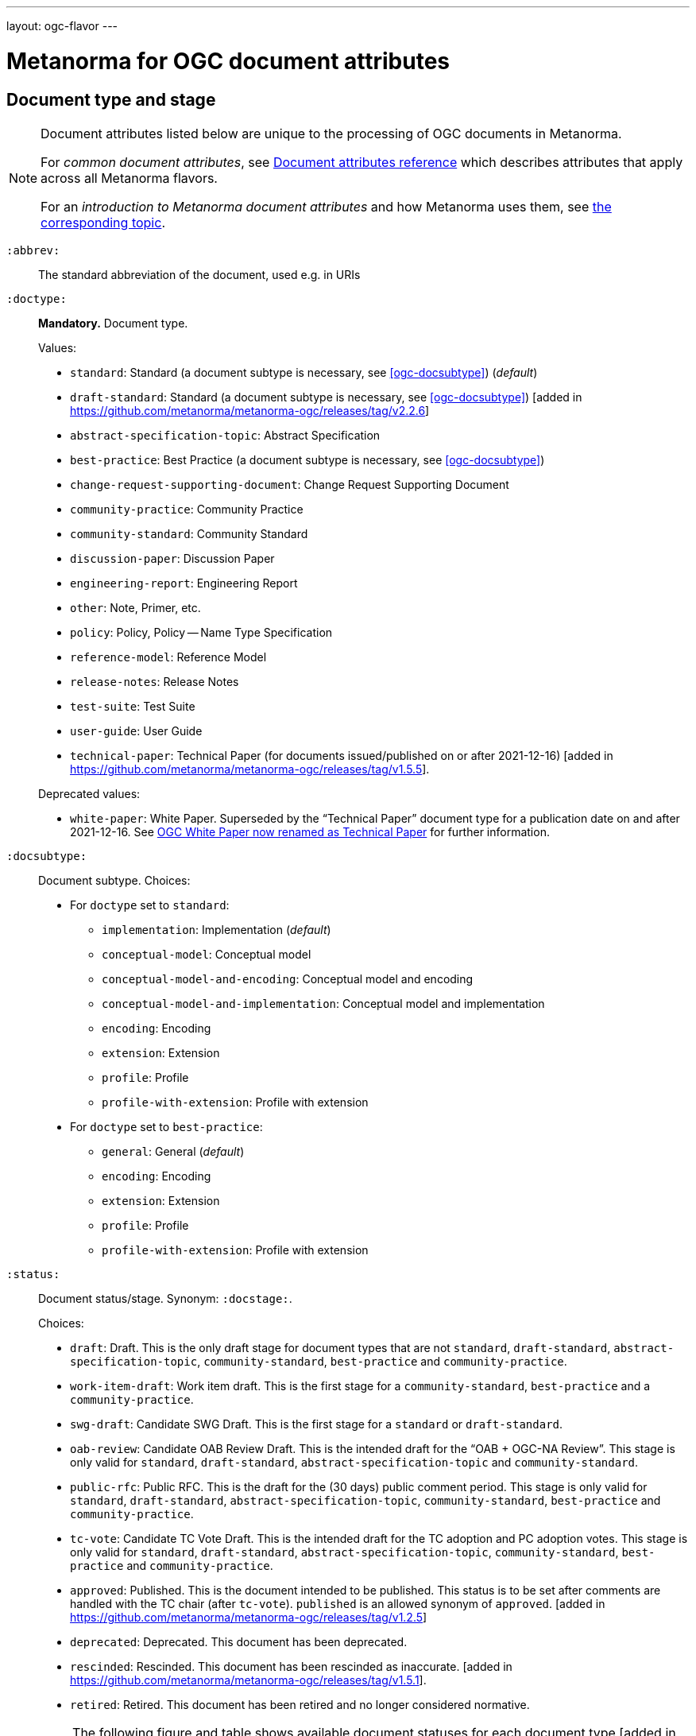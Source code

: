 ---
layout: ogc-flavor
---

= Metanorma for OGC document attributes

== Document type and stage

[[note_general_doc_ref_doc_attrib_ogc]]
[NOTE]
====
Document attributes listed below are unique to the processing of OGC documents
in Metanorma.

For _common document attributes_, see
link:/author/ref/document-attributes/[Document attributes reference] which
describes attributes that apply across all Metanorma flavors.

For an _introduction to Metanorma document attributes_ and how Metanorma uses
them, see
link:/author/topics/document-format/meta-attributes/[the corresponding topic].
====

`:abbrev:`::
The standard abbreviation of the document, used e.g. in URIs

[[ogc-doctype]]
`:doctype:`::
*Mandatory.*
Document type.
+
--
Values:

* `standard`: Standard (a document subtype is necessary, see <<ogc-docsubtype>>) (_default_)
* `draft-standard`: Standard (a document subtype is necessary, see <<ogc-docsubtype>>) [added in https://github.com/metanorma/metanorma-ogc/releases/tag/v2.2.6]
* `abstract-specification-topic`: Abstract Specification
* `best-practice`: Best Practice (a document subtype is necessary, see <<ogc-docsubtype>>)
* `change-request-supporting-document`: Change Request Supporting Document
* `community-practice`: Community Practice
* `community-standard`: Community Standard
* `discussion-paper`: Discussion Paper
* `engineering-report`: Engineering Report
* `other`: Note, Primer, etc.
* `policy`: Policy, Policy -- Name Type Specification
* `reference-model`: Reference Model
* `release-notes`: Release Notes
* `test-suite`: Test Suite
* `user-guide`: User Guide
* `technical-paper`: Technical Paper
  (for documents issued/published on or after 2021-12-16) [added in https://github.com/metanorma/metanorma-ogc/releases/tag/v1.5.5].

Deprecated values:

* `white-paper`: White Paper. Superseded by the "`Technical Paper`" document
  type for a publication date on and after 2021-12-16. See <<legacy-ogc-whitepaper>> for further information.
--

[[ogc-docsubtype]]
`:docsubtype:`:: Document subtype.
Choices:
+
--
* For `doctype` set to `standard`:
** `implementation`: Implementation (_default_)
** `conceptual-model`: Conceptual model
** `conceptual-model-and-encoding`: Conceptual model and encoding
** `conceptual-model-and-implementation`: Conceptual model and implementation
** `encoding`: Encoding
** `extension`: Extension
** `profile`: Profile
** `profile-with-extension`: Profile with extension

* For `doctype` set to `best-practice`:
** `general`: General (_default_)
** `encoding`: Encoding
** `extension`: Extension
** `profile`: Profile
** `profile-with-extension`: Profile with extension
--

`:status:`:: Document status/stage. Synonym: `:docstage:`.
+
--
Choices:

* `draft`: Draft. This is the only draft stage for document types that are not
  `standard`, `draft-standard`, `abstract-specification-topic`, `community-standard`,
  `best-practice` and `community-practice`.

* `work-item-draft`: Work item draft. This is the first stage for a
  `community-standard`, `best-practice` and a `community-practice`.

* `swg-draft`: Candidate SWG Draft. This is the first stage for a
  `standard` or `draft-standard`.

* `oab-review`: Candidate OAB Review Draft. This is the intended draft for the
  "`OAB + OGC-NA Review`".
  This stage is only valid for `standard`, `draft-standard`, `abstract-specification-topic` and
  `community-standard`.

* `public-rfc`: Public RFC. This is the draft for the (30 days) public comment period.
  This stage is only valid for `standard`, `draft-standard`, `abstract-specification-topic`,
  `community-standard`, `best-practice` and `community-practice`.

* `tc-vote`: Candidate TC Vote Draft. This is the intended draft for the TC adoption and PC adoption votes.
  This stage is only valid for `standard`, `draft-standard`, `abstract-specification-topic`,
  `community-standard`, `best-practice` and `community-practice`.

* `approved`: Published. This is the document intended to be published.
  This status is to be set after comments are handled with the TC chair (after `tc-vote`).
  `published` is an allowed synonym of `approved`. [added in https://github.com/metanorma/metanorma-ogc/releases/tag/v1.2.5]

* `deprecated`: Deprecated. This document has been deprecated.

* `rescinded`: Rescinded. This document has been rescinded as inaccurate. [added in https://github.com/metanorma/metanorma-ogc/releases/tag/v1.5.1].

* `retired`: Retired. This document has been retired and no longer considered normative.

[NOTE]
The following figure and table shows available document statuses for each
document type [added in https://github.com/metanorma/metanorma-ogc/releases/tag/v1.5.1].

.OGC document type and document stage publication flows
image::/assets/author/ogc/ogc-doctype-pub-process.svg[]

// Editable diagram at https://lucid.app/lucidchart/19ed6874-34fe-4444-8baf-08a2b0196930

.Document statuses available for various OGC document types
|===
| | draft | work-item-draft | swg-draft | oab-review | public-rfc | tc-vote | approved (published) | deprecated | rescinded | retired

h| standard, draft-stadard, abstract-specification-topic |   |   | x | x | x | x | x | x | x | x
h| community-standard                                    |   | x |   | x | x | x | x | x | x | x
h| best-practice, community-practice                     |   | x |   |   | x | x | x | x | x | x
h| _all other types_                                     | x |   |   |   |   |   | x |   |   | x

|===
--

`:edition:`::
The version number of the document. Dot-delimited, consists of a major version
number, a minor version number, and an optional patch version number.
+
[example]
`2.3.1` means: major version 2, minor version 3, patch version 1.

`:keywords:`::
Comma-delimited list of the keywords associated with the document.

[NOTE]
--
Abbreviations are sometimes used to designate that a document has a
certain document type, document subtype and document stage.
This is a mapping from legacy OGC document values to the current normalized
list:

"`AS`" Abstract Specification:: Now `:doctype: abstract-specification-topic`.
"`BP`" Best Practice:: Now `:doctype: best-practice`.
"`CAN`" Candidate Standard:: Now `:doctype: standard` and `:docstage: swg-draft`.
"`CC`" Conformance Class:: Not a standalone document, but a part of a document with `:doctype: standard`. No longer exists.
"`CR`" Change Request:: Now `:doctype: change-request-supporting-document`; the actual Change Request is a database entry.
"`CS`" Community Standard:: Now `:doctype: community-standard`.
"`CP`" Community Practice:: Now `:doctype: community-practice`.
"`DP`" Discussion Paper:: Now `:doctype: discussion-paper`.
"`DP-Draft`" Draft Discussion Paper:: Now `:doctype: discussion-paper` with `:docstage: swg-draft`.
"`IPR`" Interoperability Program Report -- Engineering Specification:: Now `:doctype: engineering-report`.
"`IS`" Implementation Standard:: Now `:doctype: standard`, `:docsubtype: implementation`.
"`ISC`" Implementation Standard Corrigendum:: Now `:doctype: standard`, `:docsubtype: implementation` (TBD to indicate `corrigendum`).
"`ISx`" Extension Package Standard:: Now `:doctype: standard`, `:docsubtype: extension`.
"`Notes`" Notes:: Now `:doctype: other`, there is no specific type for "`Notes`".
"`ORM`" OGC Reference Model:: Now `:doctype: reference-model`.
"`PC`" Profile Corrigendum:: Now `:doctype: standard`, `:docsubtype: profile` (TBD to indicate `corrigendum`).
"`PER`" Public Engineering Report:: Now `:doctype: engineering-report`.
"`POL`" Policy:: Now `:doctype: policy`.
"`POL-NTS`" Policy -- Name Type Specification:: Now `:doctype: engineering-report`, there is no specific indication for "`NTS`".
"`Primer`" Primer:: Now `:doctype: other`, there is no specific type for "`Primer`".
"`Profile`" Profile:: Now `:doctype: standard`, `:docsubtype: profile`.
"`RFC`" Request for Comment:: Now `:doctype: standard` and `:docstage: public-rfc`.
"`Retired`" Retired document:: This is a document stage indicated `:docstage: retired`.
"`SAP`" Standard Application Profile:: Now `:doctype: standard`, `:docsubtype: profile`.
"`TS`":: Test Suite (TBD)
"`WhitePaper`" Whitepaper:: Was `:doctype: white-paper`, but now `:doctype: technical-paper`.
Please refer to the description of `technical-paper` in <<ogc-doctype>>.
--

== Author info

`:committee:`::
*Mandatory.*
Name of relevant committee producing the document. Use one of:
+
--
* `technical`: Technical Committee
* `planning`: Planning Committee
* `strategic-member-advisory`: Strategic Member Advisory Committee
--

`:subcommittee-type:`::
The type of the relevant subcommittee producing the document.

`:subcommittee-number:`::
The number of the relevant subcommittee producing the document.

`:workgroup:`::
*Mandatory.*
Name of relevant working group producing the document.

`:workgroup-type:`::
Type of the relevant workgroup producing the document.

`:workgroup-number:`::
Number of the relevant workgroup producing the document.

`:submitting-organizations:`::
Semicolon-delimited list of the submitting organizations
for this document. The organization names themselves may contain commas.
+
[example]
.Example of setting submitting organizations
====
_University of Calgary, Canada; National Central University, Taiwan_
====

`:role:`::
Role of contributor (`link:/author/ref/document-attributes/#role[:role:]`).
Legal values are `author`, `editor`, and [added in https://github.com/metanorma/metanorma-ogc/releases/tag/v2.0.2]
`contributor`.

`:editor:`::
Same as `link:/author/ref/document-attributes/#fullname[:fullname:]`
alongside `link:/author/ref/document-attributes/#role[:role:]` specified as `editor`.


== URIs and IDs

`:external-id:`::
External identifier referring to this document. If not supplied, a default value is
generated: `http://www.opengis.net/doc/{abbrevation of doctype}/{abbrev}/{version}`.
(Version is omitted if not provided. If `:abbrev:` and `:doctype:` are not provided,
the default value is not generated.

`:referenceURLID:`::
Identifier embedded into a document type-specific external URL.

`:previous-uri:`::
URI of previous version of the document.

`:docnumber:`::
The document number assigned to the OGC document (without the "`OGC`" prefix).
+
--
NOTE: A new document number is obtained through the
https://portal.ogc.org/?m=public&subtab=instructions&tab=1["`OGC Pending Documents`"]
page at the OGC portal.

The number is of the pattern `YY-NNN{rM}` formulated following the following rules:

* `YY` represents the final two digits of the year this document number was first reserved.

* `NNN` is a three digit number is assigned sequentially for each document in the year.

* `{rM}` is only for revisions:

** The first edition of a document has the document number `YY-NNN`. e.g., `00-027` is OGC document 027 first published in 2000.

** Minor editorial changes and corrigenda do not result in a change to the document number.

** The `YY-NNN` identifier portion is maintained if the document undergoes content changes (revisions).

** A revised document will have its identifier suffixed with `r` followed by the revision number `M`, a sequential number indicating the number of revisions. So `05-020r27` is revision 27 of OGC document 020 first published in 2005. (Revision 27 may appear years later than 2005.)

* A new major version of a document receives a new document number, including likely a new year.
--


== Legacy information

[[legacy-ogc-whitepaper]]
=== OGC White Paper now renamed as Technical Paper

The OGC Planning Committee at the 121st OGC Member Meeting has approved the
rename of the document type "`White Paper`" to "`Technical Paper`".

All documents issued or published before 2021-12-16 will remain with the
document type "`White Paper`", and documents published on or after that date
will have the document type "`Technical Paper".

The two document types are treated identically, and are rendered differently
depending on the date published or issued.


=== OGC identity design

OGC has launched its current identity together with its new logo and color
scheme on 2021-11-08.

Both current and previous identity designs are supported in Metanorma-OGC.
The differences include:

* OGC logo
* PDF color scheme

Application of the branding design depends solely on the publication date
of an OGC deliverable:

* a deliverable with a publication date on or after 2021-11-08 will use the
  new branding;

* a deliverable dated prior to 2021-11-08 will utilize the previous branding.

=== Mapping to OGC legacy AsciiDoc

Metanorma-OGC permits legacy OGC AsciiDoc template attributes,
and are treated as synonyms of the corresponding Metanorma attributes:

|===
| OGC Metanorma AsciiDoc                    | OGC legacy AsciiDoc

| `:copyright-year:`                        | `:copyrightYear`
| `:workgroup:`                             | `:workingGroup:`
| `:published-date:`                        | `:publicationDate:`
| `:issued-date:`                           | `:approvalDate:`
| `:received-date:`                         | `:submissionDate:`
| `:docnumber:`                             | `:docReference:`
| `:fullname:`, with `:role:` = `editor`    | `:editor:`
| `:edition:`                               | `:version:`

|===

